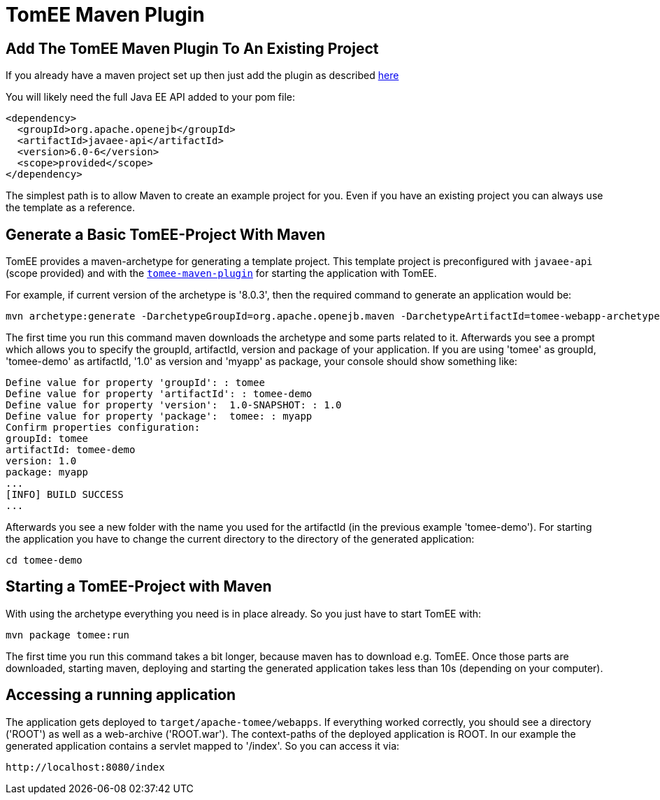 = TomEE Maven Plugin
:index-group: TomEE Maven Plugin
:jbake-date: 2018-12-05
:jbake-type: page
:jbake-status: published

== Add The TomEE Maven Plugin To An Existing Project

If you already have a maven project set up then just add the plugin as described xref:maven/index.adoc[here]

You will likely need the full Java EE API added to your pom file:

[source,xml]
----
<dependency>
  <groupId>org.apache.openejb</groupId>
  <artifactId>javaee-api</artifactId>
  <version>6.0-6</version>
  <scope>provided</scope>
</dependency>
----

The simplest path is to allow Maven to create an example project for you.
Even if you have an existing project you can always use the template as a reference.

== Generate a Basic TomEE-Project With Maven

TomEE provides a maven-archetype for generating a template project.
This template project is preconfigured with `javaee-api` (scope provided) and with the xref:maven/index.adoc[`tomee-maven-plugin`] for starting the application with TomEE.

For example, if current version of the archetype is '8.0.3', then the required command to generate an application would be:

[source,console]
----
mvn archetype:generate -DarchetypeGroupId=org.apache.openejb.maven -DarchetypeArtifactId=tomee-webapp-archetype -DarchetypeVersion=1.7.1
----

The first time you run this command maven downloads the archetype and some parts related to it.
Afterwards you see a prompt which allows you to specify the groupId, artifactId, version and package of your application.
If you are using 'tomee' as groupId, 'tomee-demo' as artifactId, '1.0' as version and 'myapp' as package, your console should show something like:

[source,console]
----
Define value for property 'groupId': : tomee
Define value for property 'artifactId': : tomee-demo
Define value for property 'version':  1.0-SNAPSHOT: : 1.0
Define value for property 'package':  tomee: : myapp
Confirm properties configuration:
groupId: tomee
artifactId: tomee-demo
version: 1.0
package: myapp
...
[INFO] BUILD SUCCESS
...
----

Afterwards you see a new folder with the name you used for the artifactId (in the previous example 'tomee-demo').
For starting the application you have to change the current directory to the directory of the generated application:

[source,bash]
----
cd tomee-demo
----

== Starting a TomEE-Project with Maven

With using the archetype everything you need is in place already.
So you just have to start TomEE with:

[source,bash]
----
mvn package tomee:run
----

The first time you run this command takes a bit longer, because maven has to download e.g. TomEE.
Once those parts are downloaded, starting maven, deploying and starting the generated application takes less than 10s (depending on your computer).

== Accessing a running application

The application gets deployed to `target/apache-tomee/webapps`.
If everything worked correctly, you should see a directory ('ROOT') as well as a web-archive ('ROOT.war').
The context-paths of the deployed application is ROOT.
In our example the generated application contains a servlet mapped to '/index'.
So you can access it via:

[source]
----
http://localhost:8080/index
----
